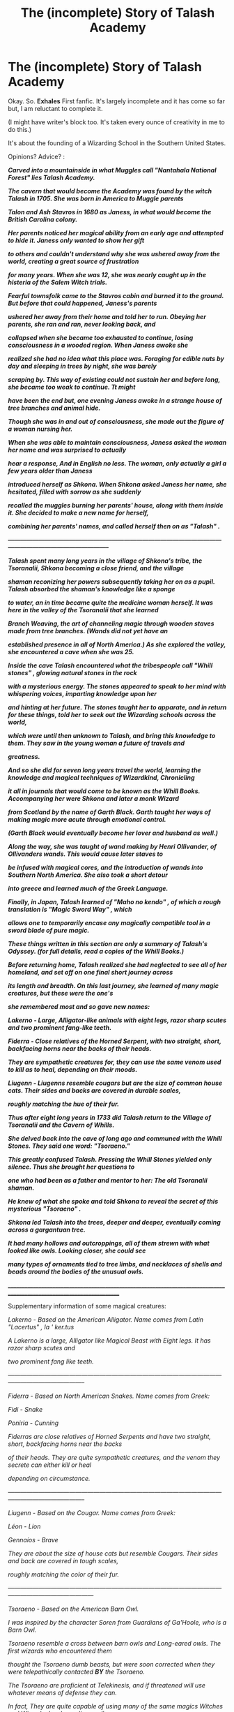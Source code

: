 #+TITLE: The (incomplete) Story of Talash Academy

* The (incomplete) Story of Talash Academy
:PROPERTIES:
:Author: JaySeraphon
:Score: 0
:DateUnix: 1528954684.0
:DateShort: 2018-Jun-14
:FlairText: Misc
:END:
Okay. So. *Exhales* First fanfic. It's largely incomplete and it has come so far but, I am reluctant to complete it.

(I might have writer's block too. It's taken every ounce of creativity in me to do this.)

It's about the founding of a Wizarding School in the Southern United States.

Opinions? Advice? :

*/Carved into a mountainside in what Muggles call "Nantahala National Forest" lies Talash Academy./*

*/The cavern that would become the Academy was found by the witch Talash in 1705. She was born in America to Muggle parents/*

*/Talon and Ash Stavros in 1680 as Janess, in what would become the British Carolina colony./*

*/Her parents noticed her magical ability from an early age and attempted to hide it. Janess only wanted to show her gift/*

*/to others and couldn't understand why she was ushered away from the world, creating a great source of frustration/*

*/for many years. When she was 12, she was nearly caught up in the histeria of the Salem Witch trials./*

*/Fearful townsfolk came to the Stavros cabin and burned it to the ground. But before that could happened, Janess's parents/*

*/ushered her away from their home and told her to run. Obeying her parents, she ran and ran, never looking back, and/*

*/collapsed when she became too exhausted to continue, losing consciousness in a wooded region. When Janess awoke she/*

*/realized she had no idea what this place was. Foraging for edible nuts by day and sleeping in trees by night, she was barely/*

*/scraping by. This way of existing could not sustain her and before long, she became too weak to continue. Tt might/*

*/have been the end but, one evening Janess awoke in a strange house of tree branches and animal hide./*

*/Though she was in and out of consciousness, she made out the figure of a woman nursing her./*

*/When she was able to maintain consciousness, Janess asked the woman her name and was surprised to actually/*

*/hear a response, And in English no less. The woman, only actually a girl a few years older than Janess/*

*/introduced herself as Shkona. When Shkona asked Janess her name, she hesitated, filled with sorrow as she suddenly/*

*/recalled the muggles burning her parents' house, along with them inside it. She decided to make a new name for herself,/*

*/combining her parents' names, and called herself then on as "Talash" ./*

*/-----------------------------------------------------------------------------------------------------------------------------------------------------------/*

*/Talash spent many long years in the village of Shkona's tribe, the Tsoranalii, Shkona becoming a close friend, and the village/*

*/shaman reconizing her powers subsequently taking her on as a pupil. Talash absorbed the shaman's knowledge like a sponge/*

*/to water, an in time became quite the medicine woman herself. It was here in the valley of the Tsoranalii that she learned/*

*/Branch Weaving, the art of channeling magic through wooden staves made from tree branches. (Wands did not yet have an/*

*/established presence in all of North America.) As she explored the valley, she encountered a cave when she was 25./*

*/Inside the cave Talash encountered what the tribespeople call "Whill stones" , glowing natural stones in the rock/*

*/with a mysterious energy. The stones appeared to speak to her mind with whispering voices, imparting knowledge upon her/*

*/and hinting at her future. The stones taught her to apparate, and in return for these things, told her to seek out the Wizarding schools across the world,/*

*/which were until then unknown to Talash, and bring this knowledge to them. They saw in the young woman a future of travels and/*

*/greatness./*

*/And so she did for seven long years travel the world, learning the knowledge and magical techniques of Wizardkind, Chronicling/*

*/it all in journals that would come to be known as the Whill Books. Accompanying her were Shkona and later a monk Wizard/*

*/from Scotland by the name of Garth Black. Garth taught her ways of making magic more acute through emotional control./*

*/(Garth Black would eventually become her lover and husband as well.)/*

*/Along the way, she was taught of wand making by Henri Ollivander, of Ollivanders wands. This would cause later staves to/*

*/be infused with magical cores, and the introduction of wands into Southern North America. She also took a short detour/*

*/into greece and learned much of the Greek Language./*

*/Finally, in Japan, Talash learned of "Maho no kendo" , of which a rough translation is "Magic Sword Way" , which/*

*/allows one to temporarily encase any magically compatible tool in a sword blade of pure magic./*

*/These things written in this section are only a summary of Talash's Odyssey. (for full details, read a copies of the Whill Books.)/*

*/Before returning home, Talash realized she had neglected to see all of her homeland, and set off on one final short journey across/*

*/its length and breadth. On this last journey, she learned of many magic creatures, but these were the one's/*

*/she remembered most and so gave new names:/*

*/Lakerno - Large, Alligator-like animals with eight legs, razor sharp scutes and two prominent fang-like teeth./*

*/Fiderra - Close relatives of the Horned Serpent, with two straight, short, backfacing horns near the backs of their heads./*

*/They are sympathetic creatures for, they can use the same venom used to kill as to heal, depending on their moods./*

*/Liugenn - Liugenns resemble cougars but are the size of common house cats. Their sides and backs are covered in durable scales,/*

*/roughly matching the hue of their fur./*

*/Thus after eight long years in 1733 did Talash return to the Village of Tsoranalii and the Cavern of Whills./*

*/She delved back into the cave of long ago and communed with the Whill Stones. They said one word: "Tsoraeno."/*

*/This greatly confused Talash. Pressing the Whill Stones yielded only silence. Thus she brought her questions to/*

*/one who had been as a father and mentor to her: The old Tsoranalii shaman./*

*/He knew of what she spoke and told Shkona to reveal the secret of this mysterious "Tsoraeno" ./*

*/Shkona led Talash into the trees, deeper and deeper, eventually coming across a gargantuan tree./*

*/It had many hollows and outcroppings, all of them strewn with what looked like owls. Looking closer, she could see/*

*/many types of ornaments tied to tree limbs, and necklaces of shells and beads around the bodies of the unusual owls./*

________________________________________________________________________________________________________________________

Supplementary information of some magical creatures:

/Lakerno - Based on the American Alligator. Name comes from Latin "Lacertus" , /la ' ker.tus//

/A Lakerno is a large, Alligator like Magical Beast with Eight legs. It has razor sharp scutes and/

/two prominent fang like teeth./

/-----------------------------------------------------------------------------------------------------------------------------------------------/

/Fiderra - Based on North American Snakes. Name comes from Greek:/

/Fidi - Snake/

/Poniria - Cunning/

/Fiderras are close relatives of Horned Serpents and have two straight, short, backfacing horns near the backs/

/of their heads. They are quite sympathetic creatures, and the venom they secrete can either kill or heal/

/depending on circumstance./

/-----------------------------------------------------------------------------------------------------------------------------------------------/

/Liugenn - Based on the Cougar. Name comes from Greek:/

/Léon - Lion/

/Gennaíos - Brave/

/They are about the size of house cats but resemble Cougars. Their sides and back are covered in tough scales,/

/roughly matching the color of their fur./

/---------------------------------------------------------------------------------------------------------------------------------------------------/

/Tsoraeno - Based on the American Barn Owl./

/I was inspired by the character Soren from Guardians of Ga'Hoole, who is a Barn Owl./

/Tsoraeno resemble a cross between barn owls and Long-eared owls. The first wizards who encountered them/

/thought the Tsoraeno dumb beasts, but were soon corrected when they were telepathically contacted/ */BY/* /the Tsoraeno./

/The Tsoraeno are proficient at Telekinesis, and if threatened will use whatever means of defense they can./

/In fact, They are quite capable of using many of the same magics Witches and Wizards do, channeling spells/

/through two straight talons, one found on each foot./

/They are patrons of a magical tribe of Native Americans who call themselves "Tsoranalii" ,/

/Which roughly translates to "Friend of the Tsora" ./

/_______________________________________________________________________________________________/

I have some ideas for the wooden staves the Natives use in place of wands like, the way they're held and used by default is reminiscent of muskets and if held vertically, a magical bowstring and arrow can be conjured for hunting and combat.

Also, if you guys think you have any better ideas about the location of the school (nantahala national forest current) please let me know. My one condition is that it has to be somewhere in the American South.

*P.S.* Sorry about any errors in the post, like words moving down a line, I copied this from windows notepad.


** It's a fascinating story and it has a lot of potential however it doesn't exactly have the /harry potter/ vibe to it, obviously it's an AU but it didn't feel like reading HPFanfiction, more like an entire new book...
:PROPERTIES:
:Author: acornmoose
:Score: 2
:DateUnix: 1528979985.0
:DateShort: 2018-Jun-14
:END:


** I'd read this. There's a couple of spelling mistakes but if you use a spell checker you should catch them.
:PROPERTIES:
:Author: bradley22
:Score: 1
:DateUnix: 1529013441.0
:DateShort: 2018-Jun-15
:END:
